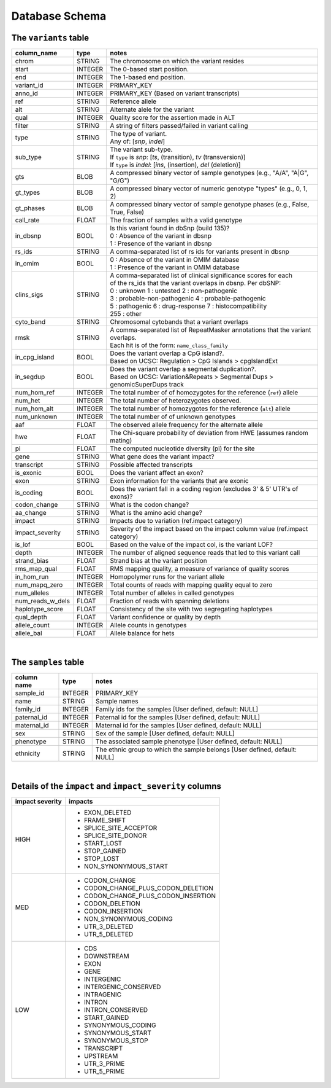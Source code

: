 ###############
Database Schema
###############


The ``variants`` table
----------------------
================  ========      ===============================================================================
column_name       type          notes
================  ========      ===============================================================================
chrom             STRING        The chromosome on which the variant resides
start             INTEGER       The 0-based start position. 
end               INTEGER       The 1-based end position.
variant_id        INTEGER       PRIMARY_KEY
anno_id           INTEGER       PRIMARY_KEY (Based on variant transcripts)
ref               STRING        Reference allele
alt               STRING        Alternate alele for the variant
qual              INTEGER       Quality score for the assertion made in ALT
filter            STRING        A string of filters passed/failed in variant calling
type              STRING        | The type of variant.
                                | Any of: [*snp*, *indel*]
sub_type          STRING        | The variant sub-type.
                                | If ``type`` is *snp*:   [*ts*, (transition), *tv* (transversion)]
                                | If ``type`` is *indel*: [*ins*, (insertion), *del* (deletion)]
gts               BLOB          A compressed binary vector of sample genotypes (e.g., "A/A", "A|G", "G/G")
gt_types          BLOB          A compressed binary vector of numeric genotype "types" (e.g., 0, 1, 2)
gt_phases         BLOB          A compressed binary vector of sample genotype phases (e.g., False, True, False)
call_rate         FLOAT         The fraction of samples with a valid genotype
in_dbsnp          BOOL          | Is this variant found in dbSnp (build 135)?
                                | 0 : Absence of the variant in dbsnp
                                | 1 : Presence of the variant in dbsnp
rs_ids            STRING        | A comma-separated list of rs ids for variants present in dbsnp
in_omim           BOOL          | 0 : Absence of the variant in OMIM database
                                | 1 : Presence of the variant in OMIM database
clins_sigs        STRING        | A comma-separated list of clinical significance scores for each
                                | of the rs_ids that the variant overlaps in dbsnp. Per dbSNP:
                                | 0 : unknown   1 : untested   2 : non-pathogenic
                                | 3 : probable-non-pathogenic  4 : probable-pathogenic
                                | 5 : pathogenic  6 : drug-response  7 : histocompatibility
                                | 255 : other
cyto_band         STRING        Chromosomal cytobands that a variant overlaps
rmsk              STRING        | A comma-separated list of RepeatMasker annotations that the variant overlaps.
                                | Each hit is of the form: ``name_class_family``
in_cpg_island     BOOL          | Does the variant overlap a CpG island?.
                                | Based on UCSC: Regulation > CpG Islands > cpgIslandExt 
in_segdup         BOOL          | Does the variant overlap a segmental duplication?.
                                | Based on UCSC: Variation&Repeats > Segmental Dups > genomicSuperDups track
num_hom_ref       INTEGER       The total number of of homozygotes for the reference (``ref``) allele
num_het           INTEGER       The total number of heterozygotes observed.
num_hom_alt       INTEGER       The total number of homozygotes for the reference (``alt``) allele
num_unknown       INTEGER       The total number of of unknown genotypes
aaf               FLOAT         The observed allele frequency for the alternate allele
hwe               FLOAT         The Chi-square probability of deviation from HWE (assumes random mating)
pi                FLOAT         The computed nucleotide diversity (pi) for the site
gene              STRING        What gene does the variant impact?
transcript        STRING        Possible affected transcripts
is_exonic         BOOL          Does the variant affect an exon?
exon              STRING        Exon information for the variants that are exonic
is_coding         BOOL          Does the variant fall in a coding region (excludes 3' & 5' UTR's of exons)?
codon_change      STRING        What is the codon change?
aa_change         STRING        What is the amino acid change?
impact            STRING        Impacts due to variation (ref.impact category)
impact_severity   STRING        Severity of the impact based on the impact column value (ref.impact category)
is_lof            BOOL          Based on the value of the impact col, is the variant LOF?
depth             INTEGER       The number of aligned sequence reads that led to this variant call
strand_bias       FLOAT         Strand bias at the variant position
rms_map_qual      FLOAT         RMS mapping quality, a measure of variance of quality scores
in_hom_run        INTEGER       Homopolymer runs for the variant allele
num_mapq_zero     INTEGER       Total counts of reads with mapping quality equal to zero
num_alleles       INTEGER       Total number of alleles in called genotypes
num_reads_w_dels  FLOAT         Fraction of reads with spanning deletions
haplotype_score   FLOAT         Consistency of the site with two segregating haplotypes
qual_depth        FLOAT         Variant confidence or quality by depth
allele_count      INTEGER       Allele counts in genotypes
allele_bal        FLOAT         Allele balance for hets
================  ========      ===============================================================================

|

The ``samples`` table
----------------------

=============  ==========  ==================================================
column name    type        notes
=============  ==========  ==================================================
sample_id      INTEGER     PRIMARY_KEY
name           STRING      Sample names
family_id      INTEGER     Family ids for the samples [User defined, default: NULL]
paternal_id    INTEGER     Paternal id for the samples [User defined, default: NULL]
maternal_id    INTEGER     Maternal id for the samples [User defined, default: NULL]
sex            STRING      Sex of the sample [User defined, default: NULL]
phenotype      STRING      The associated sample phenotype [User defined, default: NULL]
ethnicity      STRING      The ethnic group to which the sample belongs [User defined, default: NULL]
=============  ==========  ==================================================

|

Details of the ``impact`` and ``impact_severity`` columns
---------------------------------------------------------
================  =======================================
impact severity   impacts
================  =======================================
HIGH              - EXON_DELETED
                  - FRAME_SHIFT
                  - SPLICE_SITE_ACCEPTOR
                  - SPLICE_SITE_DONOR
                  - START_LOST
                  - STOP_GAINED
                  - STOP_LOST
                  - NON_SYNONYMOUS_START
MED               - CODON_CHANGE
                  - CODON_CHANGE_PLUS_CODON_DELETION
                  - CODON_CHANGE_PLUS_CODON_INSERTION
                  - CODON_DELETION
                  - CODON_INSERTION
                  - NON_SYNONYMOUS_CODING
                  - UTR_3_DELETED
                  - UTR_5_DELETED
LOW               - CDS
                  - DOWNSTREAM
                  - EXON
                  - GENE
                  - INTERGENIC
                  - INTERGENIC_CONSERVED
                  - INTRAGENIC
                  - INTRON
                  - INTRON_CONSERVED
                  - START_GAINED
                  - SYNONYMOUS_CODING
                  - SYNONYMOUS_START
                  - SYNONYMOUS_STOP
                  - TRANSCRIPT
                  - UPSTREAM
                  - UTR_3_PRIME
                  - UTR_5_PRIME
================  =======================================



